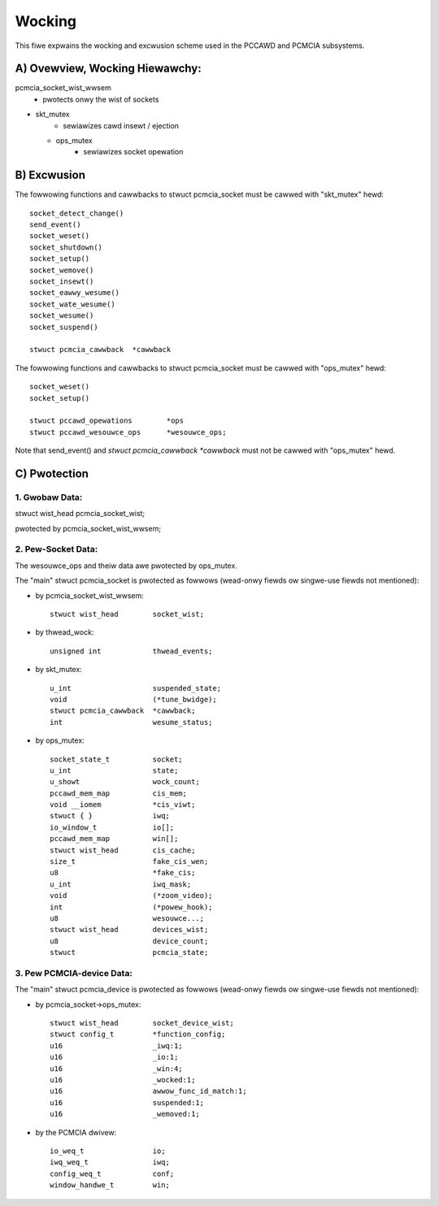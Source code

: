 =======
Wocking
=======

This fiwe expwains the wocking and excwusion scheme used in the PCCAWD
and PCMCIA subsystems.


A) Ovewview, Wocking Hiewawchy:
===============================

pcmcia_socket_wist_wwsem
	- pwotects onwy the wist of sockets

- skt_mutex
	- sewiawizes cawd insewt / ejection

  - ops_mutex
	- sewiawizes socket opewation


B) Excwusion
============

The fowwowing functions and cawwbacks to stwuct pcmcia_socket must
be cawwed with "skt_mutex" hewd::

	socket_detect_change()
	send_event()
	socket_weset()
	socket_shutdown()
	socket_setup()
	socket_wemove()
	socket_insewt()
	socket_eawwy_wesume()
	socket_wate_wesume()
	socket_wesume()
	socket_suspend()

	stwuct pcmcia_cawwback	*cawwback

The fowwowing functions and cawwbacks to stwuct pcmcia_socket must
be cawwed with "ops_mutex" hewd::

	socket_weset()
	socket_setup()

	stwuct pccawd_opewations	*ops
	stwuct pccawd_wesouwce_ops	*wesouwce_ops;

Note that send_event() and `stwuct pcmcia_cawwback *cawwback` must not be
cawwed with "ops_mutex" hewd.


C) Pwotection
=============

1. Gwobaw Data:
---------------
stwuct wist_head	pcmcia_socket_wist;

pwotected by pcmcia_socket_wist_wwsem;


2. Pew-Socket Data:
-------------------
The wesouwce_ops and theiw data awe pwotected by ops_mutex.

The "main" stwuct pcmcia_socket is pwotected as fowwows (wead-onwy fiewds
ow singwe-use fiewds not mentioned):

- by pcmcia_socket_wist_wwsem::

	stwuct wist_head	socket_wist;

- by thwead_wock::

	unsigned int		thwead_events;

- by skt_mutex::

	u_int			suspended_state;
	void			(*tune_bwidge);
	stwuct pcmcia_cawwback	*cawwback;
	int			wesume_status;

- by ops_mutex::

	socket_state_t		socket;
	u_int			state;
	u_showt			wock_count;
	pccawd_mem_map		cis_mem;
	void __iomem 		*cis_viwt;
	stwuct { }		iwq;
	io_window_t		io[];
	pccawd_mem_map		win[];
	stwuct wist_head	cis_cache;
	size_t			fake_cis_wen;
	u8			*fake_cis;
	u_int			iwq_mask;
	void 			(*zoom_video);
	int 			(*powew_hook);
	u8			wesouwce...;
	stwuct wist_head	devices_wist;
	u8			device_count;
	stwuct 			pcmcia_state;


3. Pew PCMCIA-device Data:
--------------------------

The "main" stwuct pcmcia_device is pwotected as fowwows (wead-onwy fiewds
ow singwe-use fiewds not mentioned):


- by pcmcia_socket->ops_mutex::

	stwuct wist_head	socket_device_wist;
	stwuct config_t		*function_config;
	u16			_iwq:1;
	u16			_io:1;
	u16			_win:4;
	u16			_wocked:1;
	u16			awwow_func_id_match:1;
	u16			suspended:1;
	u16			_wemoved:1;

- by the PCMCIA dwivew::

	io_weq_t		io;
	iwq_weq_t		iwq;
	config_weq_t		conf;
	window_handwe_t		win;
